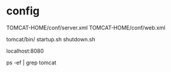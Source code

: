 * config

TOMCAT-HOME/conf/server.xml
TOMCAT-HOME/conf/web.xml

tomcat/bin/
startup.sh
shutdown.sh

localhost:8080

ps -ef | grep tomcat

